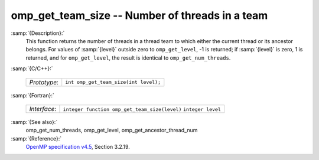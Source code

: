 ..
  Copyright 1988-2021 Free Software Foundation, Inc.
  This is part of the GCC manual.
  For copying conditions, see the GPL license file

.. _omp_get_team_size:
omp_get_team_size -- Number of threads in a team
************************************************

:samp:`{Description}:`
  This function returns the number of threads in a thread team to which
  either the current thread or its ancestor belongs.  For values of :samp:`{level}`
  outside zero to ``omp_get_level``, -1 is returned; if :samp:`{level}` is zero,
  1 is returned, and for ``omp_get_level``, the result is identical
  to ``omp_get_num_threads``.

:samp:`{C/C++}:`

  ============  =====================================
  *Prototype*:  ``int omp_get_team_size(int level);``
  ============  =====================================

:samp:`{Fortran}:`

  ============  =============================================
  *Interface*:  ``integer function omp_get_team_size(level)``
                ``integer level``
  ============  =============================================

:samp:`{See also}:`
  omp_get_num_threads, omp_get_level, omp_get_ancestor_thread_num

:samp:`{Reference}:`
  `OpenMP specification v4.5 <https://www.openmp.org>`_, Section 3.2.19.

